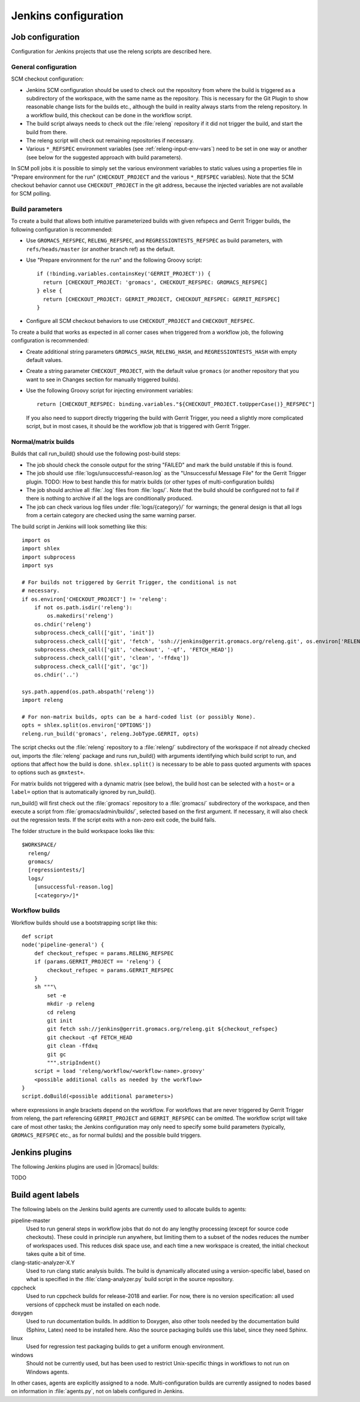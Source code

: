 Jenkins configuration
=====================

Job configuration
-----------------

Configuration for Jenkins projects that use the releng scripts are described here.

General configuration
^^^^^^^^^^^^^^^^^^^^^

SCM checkout configuration:

* Jenkins SCM configuration should be used to check out the repository from where the
  build is triggered as a subdirectory of the workspace, with the same name as
  the repository.  This is necessary for the Git Plugin to show reasonable
  change lists for the builds etc., although the build in reality always starts
  from the releng repository.  In a workflow build, this checkout can be done
  in the workflow script.
* The build script always needs to check out the :file:`releng` repository if it did
  not trigger the build, and start the build from there.
* The releng script will check out remaining repositories if necessary.
* Various ``*_REFSPEC`` environment variables (see
  :ref:`releng-input-env-vars`) need to be set in one way or another (see below
  for the suggested approach with build parameters).

In SCM poll jobs it is possible to simply set the various environment variables
to static values using a properties file in "Prepare environment for the run"
(``CHECKOUT_PROJECT`` and the various ``*_REFSPEC`` variables).  Note that the
SCM checkout behavior cannot use ``CHECKOUT_PROJECT`` in the git address,
because the injected variables are not available for SCM polling.

Build parameters
^^^^^^^^^^^^^^^^

To create a build that allows both intuitive parameterized builds with given
refspecs and Gerrit Trigger builds, the following configuration is recommended:

* Use ``GROMACS_REFSPEC``, ``RELENG_REFSPEC``, and ``REGRESSIONTESTS_REFSPEC``
  as build parameters, with ``refs/heads/master`` (or another branch ref) as
  the default.
* Use "Prepare environment for the run" and the following Groovy script::

    if (!binding.variables.containsKey('GERRIT_PROJECT')) {
      return [CHECKOUT_PROJECT: 'gromacs', CHECKOUT_REFSPEC: GROMACS_REFSPEC]
    } else {
      return [CHECKOUT_PROJECT: GERRIT_PROJECT, CHECKOUT_REFSPEC: GERRIT_REFSPEC]
    }

* Configure all SCM checkout behaviors to use ``CHECKOUT_PROJECT`` and
  ``CHECKOUT_REFSPEC``.

To create a build that works as expected in all corner cases when triggered
from a workflow job, the following configuration is recommended:

* Create additional string parameters ``GROMACS_HASH``, ``RELENG_HASH``, and
  ``REGRESSIONTESTS_HASH`` with empty default values.
* Create a string parameter ``CHECKOUT_PROJECT``, with the default value
  ``gromacs`` (or another repository that you want to see in Changes section
  for manually triggered builds).
* Use the following Groovy script for injecting environment variables::

    return [CHECKOUT_REFSPEC: binding.variables."${CHECKOUT_PROJECT.toUpperCase()}_REFSPEC"]

  If you also need to support directly triggering the build with Gerrit
  Trigger, you need a slightly more complicated script, but in most cases, it
  should be the workflow job that is triggered with Gerrit Trigger.

Normal/matrix builds
^^^^^^^^^^^^^^^^^^^^

Builds that call run_build() should use the following post-build steps:

* The job should check the console output for the string "FAILED" and mark the
  build unstable if this is found.
* The job should use :file:`logs/unsuccessful-reason.log` as the "Unsuccessful
  Message File" for the Gerrit Trigger plugin.
  TODO: How to best handle this for matrix builds (or other types of
  multi-configuration builds)
* The job should archive all :file:`.log` files from :file:`logs/`.  Note that
  the build should be configured not to fail if there is nothing to archive if
  all the logs are conditionally produced.
* The job can check various log files under :file:`logs/{category}/` for
  warnings; the general design is that all logs from a certain category are
  checked using the same warning parser.

The build script in Jenkins will look something like this::

  import os
  import shlex
  import subprocess
  import sys

  # For builds not triggered by Gerrit Trigger, the conditional is not
  # necessary.
  if os.environ['CHECKOUT_PROJECT'] != 'releng':
      if not os.path.isdir('releng'):
          os.makedirs('releng')
      os.chdir('releng')
      subprocess.check_call(['git', 'init'])
      subprocess.check_call(['git', 'fetch', 'ssh://jenkins@gerrit.gromacs.org/releng.git', os.environ['RELENG_REFSPEC']])
      subprocess.check_call(['git', 'checkout', '-qf', 'FETCH_HEAD'])
      subprocess.check_call(['git', 'clean', '-ffdxq'])
      subprocess.check_call(['git', 'gc'])
      os.chdir('..')

  sys.path.append(os.path.abspath('releng'))
  import releng

  # For non-matrix builds, opts can be a hard-coded list (or possibly None).
  opts = shlex.split(os.environ['OPTIONS'])
  releng.run_build('gromacs', releng.JobType.GERRIT, opts)

The script checks out the :file:`releng` repository to a :file:`releng/`
subdirectory of the workspace if not already checked out, imports the
:file:`releng` package and runs run_build() with arguments identifying which
build script to run, and options that affect how the build is done.
``shlex.split()`` is necessary to be able to pass quoted arguments with spaces
to options such as ``gmxtest+``.

For matrix builds not triggered with a dynamic matrix (see below), the build
host can be selected with a ``host=`` or a ``label=`` option that is
automatically ignored by run_build().

run_build() will first check out the :file:`gromacs` repository to a
:file:`gromacs/` subdirectory of the workspace, and then execute a script from
:file:`gromacs/admin/builds/`, selected based on the first argument.
If necessary, it will also check out the regression tests.
If the script exits with a non-zero exit code, the build fails.

The folder structure in the build workspace looks like this::

  $WORKSPACE/
    releng/
    gromacs/
    [regressiontests/]
    logs/
      [unsuccessful-reason.log]
      [<category>/]*

Workflow builds
^^^^^^^^^^^^^^^

Workflow builds should use a bootstrapping script like this::

  def script
  node('pipeline-general') {
      def checkout_refspec = params.RELENG_REFSPEC
      if (params.GERRIT_PROJECT == 'releng') {
          checkout_refspec = params.GERRIT_REFSPEC
      }
      sh """\
          set -e
          mkdir -p releng
          cd releng
          git init
          git fetch ssh://jenkins@gerrit.gromacs.org/releng.git ${checkout_refspec}
          git checkout -qf FETCH_HEAD
          git clean -ffdxq
          git gc
          """.stripIndent()
      script = load 'releng/workflow/<workflow-name>.groovy'
      <possible additional calls as needed by the workflow>
  }
  script.doBuild(<possible additional parameters>)

where expressions in angle brackets depend on the workflow.
For workflows that are never triggered by Gerrit Trigger from releng, the part
referencing ``GERRIT_PROJECT`` and ``GERRIT_REFSPEC`` can be omitted.
The workflow script will take care of most other tasks; the Jenkins
configuration may only need to specify some build parameters (typically,
``GROMACS_REFSPEC`` etc., as for normal builds) and the possible build triggers.

Jenkins plugins
---------------

The following Jenkins plugins are used in |Gromacs| builds:

TODO

Build agent labels
------------------

The following labels on the Jenkins build agents are currently used to allocate
builds to agents:

pipeline-master
  Used to run general steps in workflow jobs that do not do any lengthy
  processing (except for source code checkouts).  These could in principle run
  anywhere, but limiting them to a subset of the nodes reduces the number of
  workspaces used.  This reduces disk space use, and each time a new workspace
  is created, the initial checkout takes quite a bit of time.
clang-static-analyzer-X.Y
  Used to run clang static analysis builds.  The build is dynamically allocated
  using a version-specific label, based on what is specified in the
  :file:`clang-analyzer.py` build script in the source repository.
cppcheck
  Used to run cppcheck builds for release-2018 and earlier. For now, there is
  no version specification: all used versions of cppcheck must be installed on
  each node.
doxygen
  Used to run documentation builds.  In addition to Doxygen, also other tools
  needed by the documentation build (Sphinx, Latex) need to be installed here.
  Also the source packaging builds use this label, since they need Sphinx.
linux
  Used for regression test packaging builds to get a uniform enough environment.
windows
  Should not be currently used, but has been used to restrict Unix-specific
  things in workflows to not run on Windows agents.

In other cases, agents are explicitly assigned to a node.  Multi-configuration
builds are currently assigned to nodes based on information in
:file:`agents.py`, not on labels configured in Jenkins.
